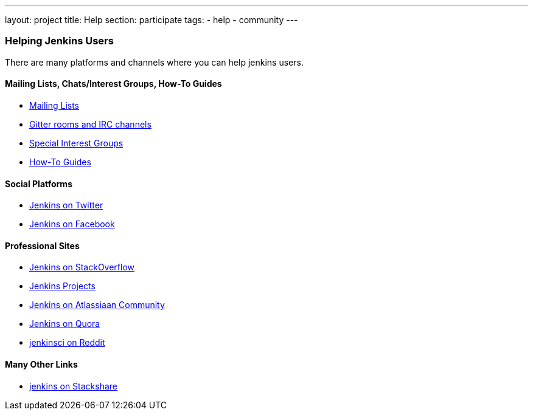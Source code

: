 ---
layout: project
title: Help
section: participate
tags:
  - help
  - community
---


=== Helping Jenkins Users

There are many platforms and channels where you can help jenkins users.

==== Mailing Lists, Chats/Interest Groups, How-To Guides

- link:/mailing-lists[Mailing Lists]
- link:/chat/[Gitter rooms and IRC channels]
- link:/sigs/[Special Interest Groups]
- link:/participate/how-to-guides/[How-To Guides]

==== Social Platforms

- https://twitter.com/jenkinsci[Jenkins on Twitter]
- https://www.facebook.com/jenkins.io[Jenkins on Facebook]

==== Professional Sites

- https://stackoverflow.com/tags/jenkins[Jenkins on StackOverflow]
- https://issues.jenkins.io/secure/BrowseProjects.jspa[Jenkins Projects]
- https://community.atlassian.com/t5/tag/jenkins/tg-p[Jenkins on Atlassiaan Community]
- https://www.quora.com/topic/Jenkins[Jenkins on Quora]
- https://www.reddit.com/r/jenkinsci[jenkinsci on Reddit]

==== Many Other Links

- https://stackshare.io/jenkins[jenkins on Stackshare]
